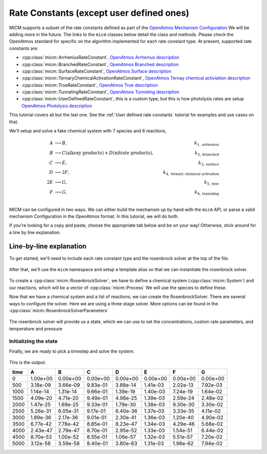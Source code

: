 .. _Rate constants:

Rate Constants (except user defined ones)
=========================================

MICM supports a subset of the rate constants defined as part of the 
`OpenAtmos Mechanism Configuration <https://open-atmos.github.io/MechanismConfiguration/reactions/index.html>`_
We will be adding more in the future. 
The links to the ``micm`` classes below detail the class and methods. Please check the OpenAtmos standard for
specific on the algorithm implemented for each rate constant type.
At present, supported rate constants are:

- :cpp:class:`micm::ArrheniusRateConstant`, `OpenAtmos Arrhenius description <https://open-atmos.github.io/MechanismConfiguration/reactions/arrhenius.html>`_
- :cpp:class:`micm::BranchedRateConstant`, `OpenAtmos Branched description <https://open-atmos.github.io/MechanismConfiguration/reactions/branched.html>`_
- :cpp:class:`micm::SurfaceRateConstant`, `OpenAtmos Surface description <https://open-atmos.github.io/MechanismConfiguration/reactions/surface.html>`_
- :cpp:class:`micm::TernaryChemicalActivationRateConstant`, `OpenAtmos Ternay chemical activiation description <https://open-atmos.github.io/MechanismConfiguration/reactions/ternary_chemical_activation.html>`_
- :cpp:class:`micm::TroeRateConstant`, `OpenAtmos Troe description <https://open-atmos.github.io/MechanismConfiguration/reactions/troe.html>`_
- :cpp:class:`micm::TunnelingRateConstant`, `OpenAtmos Tunneling description <https://open-atmos.github.io/MechanismConfiguration/reactions/tunneling.html>`_
- :cpp:class:`micm::UserDefinedRateConstant`, this is a custom type, but this is how photolysis rates are setup `OpenAtmos Photolysis description <https://open-atmos.github.io/MechanismConfiguration/reactions/photolysis.html>`_

This tutorial covers all but the last one. See the :ref:`User defined rate constants` tutorial for examples and use
cases on that.

We'll setup and solve a fake chemical system with 7 species and 6 reactions, 

.. math::

  A &\longrightarrow B, &k_{1, \mathrm{arrhenius}} \\
  B &\longrightarrow C (\mathrm{alkoxy\ products}) + D (\mathrm{nitrate\ products}), &k_{2, \mathrm{branched}} \\
  C &\longrightarrow E, &k_{3, \mathrm{surface}} \\
  D &\longrightarrow 2F, &k_{4, \mathrm{ternary\ chemical\ activation}} \\
  2E &\longrightarrow G, &k_{5, \mathrm{troe}} \\
  F &\longrightarrow G, &k_{6, \mathrm{tunneling}} \\


MICM can be configured in two ways. We can either build the mechanism up by hand with the ``micm`` API,
or parse a valid mechanism Configuration
in the OpenAtmos format. In this tutorial, we will do both. 

If you're looking for a copy and paste, choose
the appropriate tab below and be on your way! Otherwise, stick around for a line by line explanation.


.. tabs::

    .. tab:: Build the Mechanism with the API

        .. literalinclude:: ../../../test/tutorial/test_rate_constants_no_user_defined_by_hand.cpp
          :language: cpp

    .. tab:: OpenAtmos Configuration reading

        .. raw:: html

            <div class="download-div">
              <a href="../_static/tutorials/rate_constants_no_user_defined.zip" download>
                <button class="download-button">Download zip configuration</button>
              </a>
            </div>

        .. literalinclude:: ../../../test/tutorial/test_rate_constants_no_user_defined_with_config.cpp
          :language: cpp

Line-by-line explanation
------------------------

To get started, we'll need to include each rate constant type and the 
rosenbrock solver at the top of the file.

  .. literalinclude:: ../../../test/tutorial/test_rate_constants_no_user_defined_by_hand.cpp
    :language: cpp
    :lines: 1-13

After that, we'll use the ``micm`` namespace and setup a template alias so that we can instantiate the 
rosenbrock solver.

  .. literalinclude:: ../../../test/tutorial/test_rate_constants_no_user_defined_by_hand.cpp
    :language: cpp
    :lines: 15-22

To create a :cpp:class:`micm::RosenbrockSolver`, we have to define a chemical system (:cpp:class:`micm::System`)
and our reactions, which will be a vector of :cpp:class:`micm::Process` We will use the species to define these.

.. tabs::

    .. tab:: Build the Mechanism with the API

        To do this by hand, we have to define all of the chemical species in the system. This allows us to set
        any properties of the species that may be necessary for rate constanta calculations, like molecular weights 
        and diffusion coefficients for the surface reaction.  We will also put these species into the gas phase.

        .. literalinclude:: ../../../test/tutorial/test_rate_constants_no_user_defined_by_hand.cpp
          :language: cpp
          :lines: 56-67

        Now that we have a gas phase and our species, we can start building the reactions. Two things to note are that
        stoichiemtric coefficients for reactants are represented by repeating that product as many times as you need.
        To specify the yield of a product, we've created a typedef :cpp:type:`micm::Yield` 
        and a function :cpp:func:`micm::yields` that produces these.

        .. literalinclude:: ../../../test/tutorial/test_rate_constants_no_user_defined_by_hand.cpp
          :language: cpp
          :lines: 69-133
        
        And finally we define our chemical system and reactions

        .. literalinclude:: ../../../test/tutorial/test_rate_constants_no_user_defined_by_hand.cpp
          :language: cpp
          :lines: 135-136

    .. tab:: OpenAtmos Configuration reading

        After defining a valid OpenAtmos configuration with reactions that ``micm`` supports, configuring the chemical
        system and the processes is as simple as using the :cpp:class:`micm::SolverConfig` class

        .. literalinclude:: ../../../test/tutorial/test_rate_constants_no_user_defined_with_config.cpp
          :language: cpp
          :lines: 57-69

Now that we have a chemical system and a list of reactions, we can create the RosenbrockSolver.
There are several ways to configure the solver. Here we are using a three stage solver. More options
can be found in the :cpp:class:`micm::RosenbrockSolverParameters`

  .. literalinclude:: ../../../test/tutorial/test_rate_constants_no_user_defined_by_hand.cpp
    :language: cpp
    :lines: 138-140

The rosenbrock solver will provide us a state, which we can use to set the concentrations,
custom rate parameters, and temperature and pressure

.. _Rate constants set concentations:

Initializing the state
^^^^^^^^^^^^^^^^^^^^^^

.. tabs::

    .. tab:: Build the Mechanism with the API

        .. literalinclude:: ../../../test/tutorial/test_rate_constants_no_user_defined_by_hand.cpp
          :language: cpp
          :lines: 141-155

    .. tab:: OpenAtmos Configuration reading

        .. literalinclude:: ../../../test/tutorial/test_rate_constants_no_user_defined_with_config.cpp
          :language: cpp
          :lines: 75-93


Finally, we are ready to pick a timestep and solve the system.

  .. literalinclude:: ../../../test/tutorial/test_rate_constants_no_user_defined_by_hand.cpp
    :language: cpp
    :lines: 149-173


This is the output:


+-------+-------------+-------------+-------------+-------------+-------------+-------------+-------------+
| time  |      A      |      B      |      C      |      D      |      E      |      F      |      G      |
+=======+=============+=============+=============+=============+=============+=============+=============+
|   0   |   1.00e+00  |   0.00e+00  |   0.00e+00  |   0.00e+00  |   0.00e+00  |   0.00e+00  |   0.00e+00  |
+-------+-------------+-------------+-------------+-------------+-------------+-------------+-------------+
|  500  |   3.18e-09  |   3.66e-09  |   9.83e-01  |   3.88e-14  |   1.41e-03  |   2.02e-13  |   7.92e-03  |
+-------+-------------+-------------+-------------+-------------+-------------+-------------+-------------+
| 1000  |   1.14e-14  |   1.31e-14  |   9.66e-01  |   1.39e-19  |   1.40e-03  |   7.24e-19  |   1.64e-02  |
+-------+-------------+-------------+-------------+-------------+-------------+-------------+-------------+
| 1500  |   4.09e-20  |   4.71e-20  |   9.49e-01  |   4.98e-25  |   1.39e-03  |   2.59e-24  |   2.48e-02  |
+-------+-------------+-------------+-------------+-------------+-------------+-------------+-------------+
| 2000  |   1.47e-25  |   1.69e-25  |   9.33e-01  |   1.79e-30  |   1.38e-03  |   9.30e-30  |   3.30e-02  |
+-------+-------------+-------------+-------------+-------------+-------------+-------------+-------------+
| 2500  |   5.26e-31  |   6.05e-31  |   9.17e-01  |   6.40e-36  |   1.37e-03  |   3.33e-35  |   4.11e-02  |
+-------+-------------+-------------+-------------+-------------+-------------+-------------+-------------+
| 3000  |   1.89e-36  |   2.17e-36  |   9.01e-01  |   2.30e-41  |   1.36e-03  |   1.20e-40  |   4.90e-02  |
+-------+-------------+-------------+-------------+-------------+-------------+-------------+-------------+
| 3500  |   6.77e-42  |   7.78e-42  |   8.85e-01  |   8.23e-47  |   1.34e-03  |   4.29e-46  |   5.68e-02  |
+-------+-------------+-------------+-------------+-------------+-------------+-------------+-------------+
| 4000  |   2.43e-47  |   2.79e-47  |   8.70e-01  |   2.95e-52  |   1.33e-03  |   1.54e-51  |   6.44e-02  |
+-------+-------------+-------------+-------------+-------------+-------------+-------------+-------------+
| 4500  |   8.70e-53  |   1.00e-52  |   8.55e-01  |   1.06e-57  |   1.32e-03  |   5.51e-57  |   7.20e-02  |
+-------+-------------+-------------+-------------+-------------+-------------+-------------+-------------+
| 5000  |   3.12e-58  |   3.59e-58  |   8.40e-01  |   3.80e-63  |   1.31e-03  |   1.98e-62  |   7.94e-02  |
+-------+-------------+-------------+-------------+-------------+-------------+-------------+-------------+